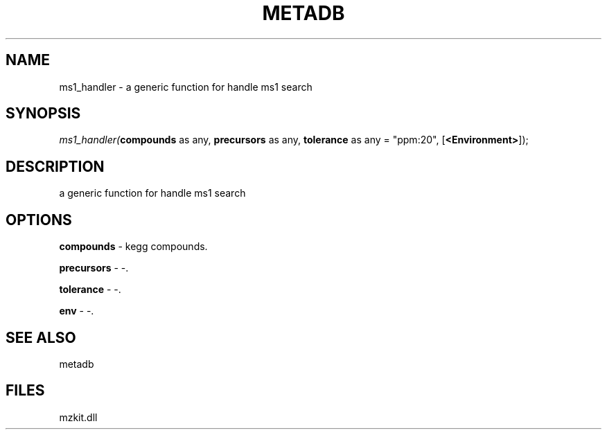.\" man page create by R# package system.
.TH METADB 1 2000-1月 "ms1_handler" "ms1_handler"
.SH NAME
ms1_handler \- a generic function for handle ms1 search
.SH SYNOPSIS
\fIms1_handler(\fBcompounds\fR as any, 
\fBprecursors\fR as any, 
\fBtolerance\fR as any = "ppm:20", 
[\fB<Environment>\fR]);\fR
.SH DESCRIPTION
.PP
a generic function for handle ms1 search
.PP
.SH OPTIONS
.PP
\fBcompounds\fB \fR\- kegg compounds. 
.PP
.PP
\fBprecursors\fB \fR\- -. 
.PP
.PP
\fBtolerance\fB \fR\- -. 
.PP
.PP
\fBenv\fB \fR\- -. 
.PP
.SH SEE ALSO
metadb
.SH FILES
.PP
mzkit.dll
.PP
